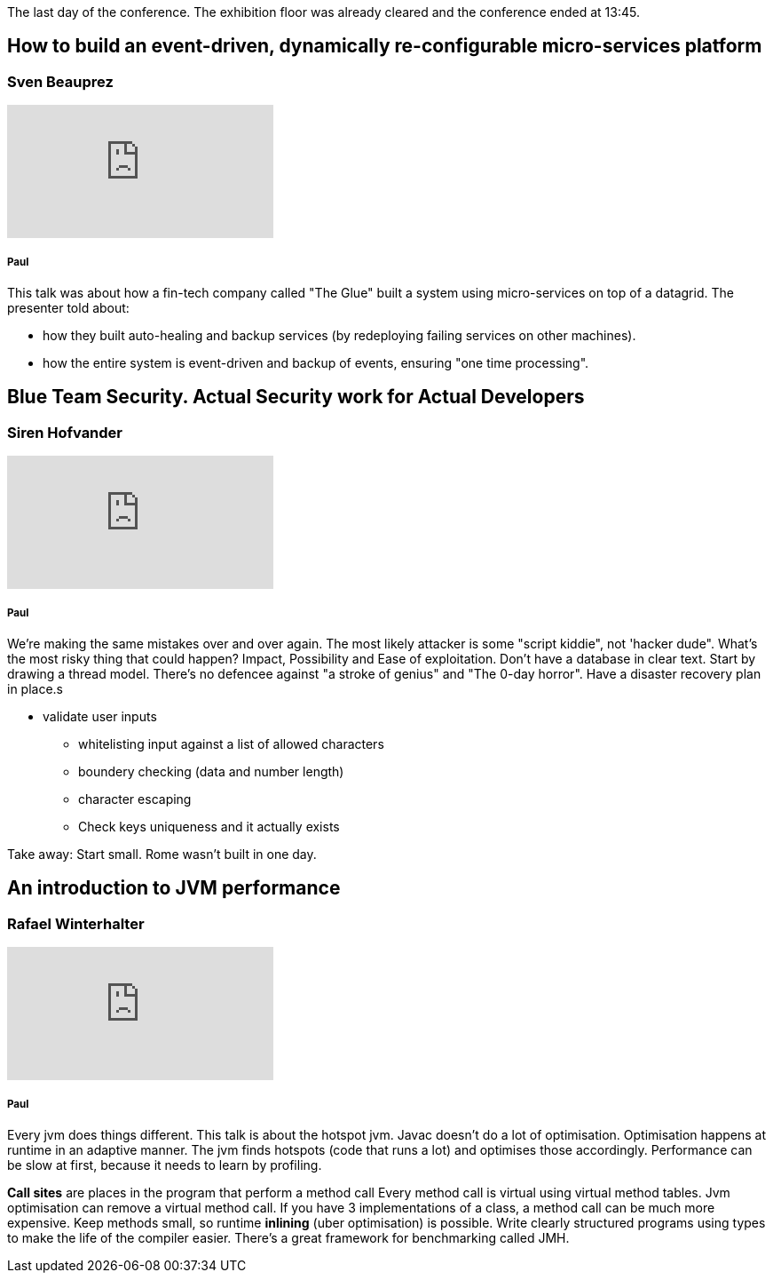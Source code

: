 The last day of the conference.
The exhibition floor was already cleared and the conference ended at 13:45.

== How to build an event-driven, dynamically re-configurable micro-services platform
=== Sven Beauprez
video::1D8hyLWMtfM[youtube]
===== Paul
This talk was about how a fin-tech company called "The Glue" built a system using micro-services on top of a datagrid.
The presenter told about:

* how they built auto-healing and backup services (by redeploying failing services on other machines).
* how the entire system is event-driven and backup of events, ensuring "one time processing".


== Blue Team Security. Actual Security work for Actual Developers
=== Siren Hofvander
video::yaLq88OjfoQ[youtube]
===== Paul
We're making the same mistakes over and over again.
The most likely attacker is some "script kiddie", not 'hacker dude".
What's the most risky thing that could happen?
Impact, Possibility and Ease of exploitation.
Don't have a database in clear text.
Start by drawing a thread model.
There's no defencee against "a stroke of genius" and "The 0-day horror".
Have a disaster recovery plan in place.s

* validate user inputs
** whitelisting input against a list of allowed characters
** boundery checking (data and number length)
** character escaping
** Check keys uniqueness and it actually exists

Take away: Start small. Rome wasn't built in one day.

== An introduction to JVM performance
=== Rafael Winterhalter
video::hjpzLXoUu1Y[youtube]
===== Paul
Every jvm does things different. This talk is about the hotspot jvm.
Javac doesn't do a lot of optimisation.
Optimisation happens at runtime in an adaptive manner.
The jvm finds hotspots (code that runs a lot) and optimises those accordingly.
Performance can be slow at first, because it needs to learn by profiling.

*Call sites* are places in the program that perform a method call
Every method call is virtual using virtual method tables.
Jvm optimisation can remove a virtual method call.
If you have 3 implementations of a class, a method call can be much more expensive.
Keep methods small, so runtime *inlining* (uber optimisation) is possible.
Write clearly structured programs using types to make the life of the compiler easier.
There's a great framework for benchmarking called JMH.
